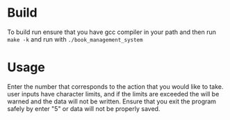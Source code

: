 * Build
To build run ensure that you have gcc compiler in your path and then run =make -k= and run with =./book_management_system=

* Usage
Enter the number that corresponds to the action that you would like to take. user inputs have character limits, and if the limits are exceeded the will be warned and the data will not be written. Ensure that you exit the program safely by enter "5" or data will not be properly saved. 
